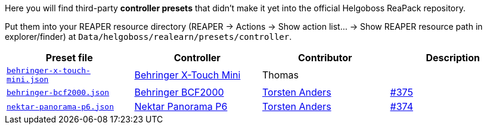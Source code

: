 Here you will find third-party *controller presets* that didn't make it yet into the official Helgoboss ReaPack repository.

Put them into your REAPER resource directory 
(REAPER → Actions → Show action list… → Show REAPER resource path in explorer/finder) at
`Data/helgoboss/realearn/presets/controller`.


[cols="m,1,1,1"]
|===
| Preset file | Controller | Contributor | Description

| link:behringer-x-touch-mini.json[]
| https://www.behringer.com/product.html?modelCode=P0B3M[Behringer X-Touch Mini]
| Thomas
|

| link:behringer-bcf2000.json[]
| https://www.behringer.com/product.html?modelCode=P0246[Behringer BCF2000]
| http://github.com/tanders/[Torsten Anders]
| https://github.com/helgoboss/realearn/issues/375[#375]

| link:nektar-panorama-p6.json[]
| https://nektartech.com/panorama-p4-p6/[Nektar Panorama P6]
| http://github.com/tanders/[Torsten Anders]
| https://github.com/helgoboss/realearn/issues/374[#374]
|===
